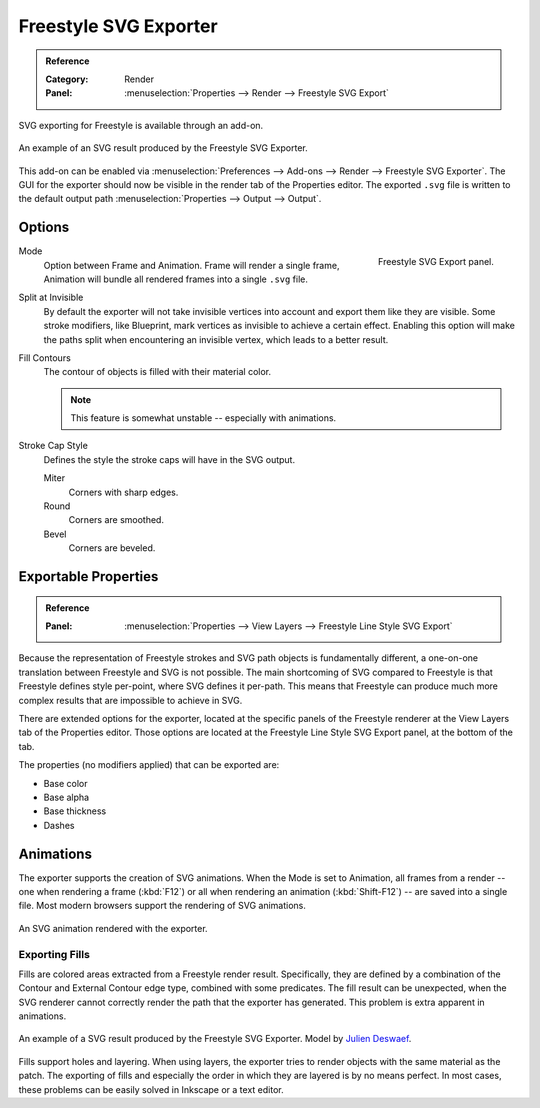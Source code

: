 
**********************
Freestyle SVG Exporter
**********************

.. admonition:: Reference
   :class: refbox

   :Category:  Render
   :Panel:     :menuselection:`Properties --> Render --> Freestyle SVG Export`

SVG exporting for Freestyle is available through an add-on.

.. figure:: /images/addons_render_render-freestyle-svg_suzanne.svg
   :align: center

   An example of an SVG result produced by the Freestyle SVG Exporter.

This add-on can be enabled via :menuselection:`Preferences --> Add-ons --> Render --> Freestyle SVG Exporter`.
The GUI for the exporter should now be visible in the render tab of the Properties editor.
The exported ``.svg`` file is written to the default output path
:menuselection:`Properties --> Output --> Output`.


Options
=======

.. figure:: /images/addons_render_render-freestyle-svg_panel.png
   :align: right

   Freestyle SVG Export panel.

Mode
   Option between Frame and Animation. Frame will render a single frame,
   Animation will bundle all rendered frames into a single ``.svg`` file.
Split at Invisible
   By default the exporter will not take invisible vertices into account and export them like they are visible.
   Some stroke modifiers, like Blueprint, mark vertices as invisible to achieve a certain effect. Enabling this
   option will make the paths split when encountering an invisible vertex, which leads to a better result.
Fill Contours
   The contour of objects is filled with their material color.

   .. note::

      This feature is somewhat unstable -- especially with animations.

Stroke Cap Style
   Defines the style the stroke caps will have in the SVG output.

   Miter
      Corners with sharp edges.
   Round
      Corners are smoothed.
   Bevel
      Corners are beveled.


Exportable Properties
=====================

.. admonition:: Reference
   :class: refbox

   :Panel:     :menuselection:`Properties --> View Layers --> Freestyle Line Style SVG Export`

Because the representation of Freestyle strokes and SVG path objects is fundamentally different, a one-on-one
translation between Freestyle and SVG is not possible. The main shortcoming of SVG compared to Freestyle is that
Freestyle defines style per-point, where SVG defines it per-path. This means that Freestyle can produce much more
complex results that are impossible to achieve in SVG.

There are extended options for the exporter,
located at the specific panels of the Freestyle renderer at the View Layers tab of the Properties editor.
Those options are located at the Freestyle Line Style SVG Export panel, at the bottom of the tab.

The properties (no modifiers applied) that can be exported are:

- Base color
- Base alpha
- Base thickness
- Dashes


Animations
==========

The exporter supports the creation of SVG animations. When the Mode is set to Animation, all frames from a render --
one when rendering a frame (:kbd:`F12`)
or all when rendering an animation (:kbd:`Shift-F12`) -- are saved into a single file.
Most modern browsers support the rendering of SVG animations.

.. figure:: /images/addons_render_render-freestyle-svg_cube.svg
   :align: center

   An SVG animation rendered with the exporter.


Exporting Fills
---------------

Fills are colored areas extracted from a Freestyle render result. Specifically, they are defined by a combination of
the Contour and External Contour edge type, combined with some predicates. The fill result can be unexpected,
when the SVG renderer cannot correctly render the path that the exporter has generated.
This problem is extra apparent in animations.

.. figure:: /images/addons_render_render-freestyle-svg_pallet.svg
   :align: center

   An example of a SVG result produced by the Freestyle SVG Exporter.
   Model by `Julien Deswaef <https://github.com/xuv>`__.

Fills support holes and layering. When using layers, the exporter tries to render objects with the same material as
the patch. The exporting of fills and especially the order in which they are layered is by no means perfect.
In most cases, these problems can be easily solved in Inkscape or a text editor.
